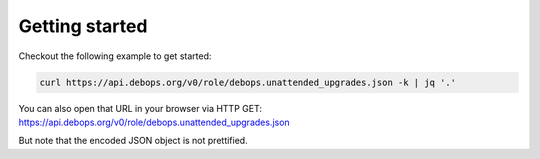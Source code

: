 Getting started
===============

.. contents::
   :local:


Checkout the following example to get started:

.. code-block:: console

   curl https://api.debops.org/v0/role/debops.unattended_upgrades.json -k | jq '.'

You can also open that URL in your browser via HTTP GET:
https://api.debops.org/v0/role/debops.unattended_upgrades.json

But note that the encoded JSON object is not prettified.
